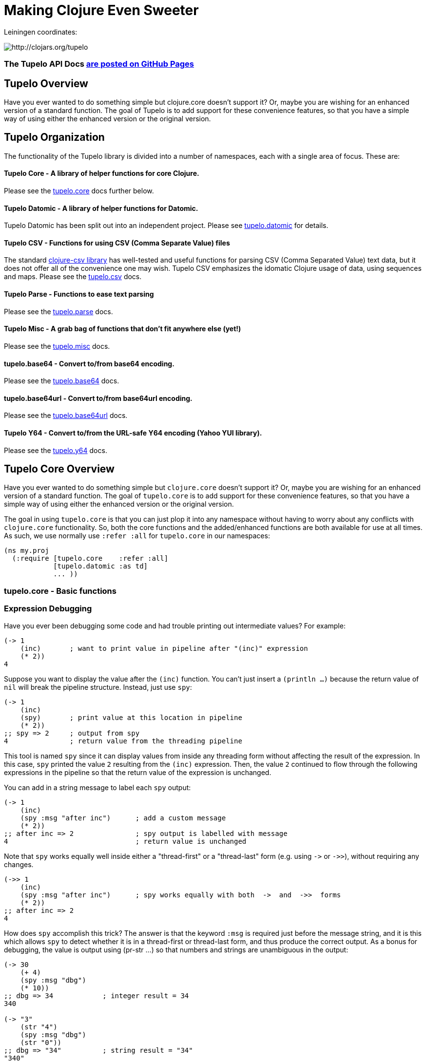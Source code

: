 

= Making Clojure Even Sweeter

Leiningen coordinates:   

image:http://clojars.org/tupelo/latest-version.svg[ http://clojars.org/tupelo ]

=== The Tupelo API Docs http://cloojure.github.io/doc/tupelo[are posted on GitHub Pages]

== Tupelo Overview

Have you ever wanted to do something simple but clojure.core doesn't support it? Or, maybe
you are wishing for an enhanced version of a standard function. The goal of Tupelo is to
add support for these convenience features, so that you have a simple way of using either
the enhanced version or the original version.

== Tupelo Organization

The functionality of the Tupelo library is divided into a number of
namespaces, each with a single area of focus. These are:

==== Tupelo Core - A library of helper functions for core Clojure. 

Please see the xref:tupelo-core-overview[tupelo.core] docs further below.

==== Tupelo Datomic - A library of helper functions for Datomic. 

Tupelo Datomic has been split out into an independent project.  Please 
see https://github.com/cloojure/tupelo-datomic[tupelo.datomic] for details.

==== Tupelo CSV - Functions for using CSV (Comma Separate Value) files

The standard link:http://github.com/davidsantiago/clojure-csv[clojure-csv library] has well-tested
and useful functions for parsing CSV (Comma Separated Value) text data, but it does not offer all of
the convenience one may wish. Tupelo CSV emphasizes the idomatic Clojure usage of data, using
sequences and maps. Please see the link:src/tupelo/csv.adoc[tupelo.csv] docs.

==== Tupelo Parse - Functions to ease text parsing 

Please see the link:http://cloojure.github.io/doc/tupelo/tupelo.parse.html[tupelo.parse] docs.

==== Tupelo Misc - A grab bag of functions that don't fit anywhere else (yet!)

Please see the link:http://cloojure.github.io/doc/tupelo/tupelo.misc.html[tupelo.misc] docs.

==== tupelo.base64 - Convert to/from base64 encoding. 

Please see the link:http://cloojure.github.io/doc/tupelo/tupelo.base64.html[tupelo.base64] docs.

==== tupelo.base64url - Convert to/from base64url encoding. 

Please see the link:http://cloojure.github.io/doc/tupelo/tupelo.base64url.html[tupelo.base64url] docs.

==== Tupelo Y64 - Convert to/from the URL-safe Y64 encoding (Yahoo YUI library).

Please see the link:http://cloojure.github.io/doc/tupelo/tupelo.y64.html[tupelo.y64] docs.


[[tupelo-core-overview]]


== Tupelo Core Overview

Have you ever wanted to do something simple but `clojure.core` doesn't support it? Or, maybe
you are wishing for an enhanced version of a standard function. The goal of `tupelo.core` is to
add support for these convenience features, so that you have a simple way of using either
the enhanced version or the original version.

The goal in using `tupelo.core` is that you can just plop it into any namespace without
having to worry about any conflicts with `clojure.core` functionality. So, both the core functions
and the added/enhanced functions are both available for use at all times. As such, we use
normally use `:refer :all` for `tupelo.core` in our namespaces:

[source,clojure]
----
(ns my.proj
  (:require [tupelo.core    :refer :all]
            [tupelo.datomic :as td]
            ... ))
----

=== tupelo.core - Basic functions

=== Expression Debugging

Have you ever been debugging some code and had trouble printing out intermediate
values?  For example:

[source,clojure]
----
(-> 1
    (inc)       ; want to print value in pipeline after "(inc)" expression
    (* 2))
4
----
Suppose you want to display the value after the `(inc)` function. You can't just insert a
`(println ...)` because the return value of `nil` will break the pipeline structure. Instead,
just use `spy`:

[source,clojure]
----
(-> 1
    (inc)
    (spy)       ; print value at this location in pipeline
    (* 2))
;; spy => 2     ; output from spy
4               ; return value from the threading pipeline
----
This tool is named `spy` since it can display values from inside any threading form without
affecting the result of the expression.  In this case, `spy` printed the value `2` resulting from
the `(inc)` expression. Then, the value `2` continued to flow through the following expressions in
the pipeline so that the return value of the expression is unchanged.  

You can add in a string message to label each `spy` output:
[source,clojure]
----
(-> 1
    (inc)
    (spy :msg "after inc")      ; add a custom message
    (* 2))
;; after inc => 2               ; spy output is labelled with message
4                               ; return value is unchanged
----
Note that `spy` works equally well inside either a "thread-first" or a "thread-last" form
(e.g. using `\->` or `\->>`), without requiring any changes.

[source,clojure]
----
(->> 1
    (inc)
    (spy :msg "after inc")      ; spy works equally with both  ->  and  ->>  forms
    (* 2))
;; after inc => 2
4
----

How does `spy` accomplish this trick? The answer is that the keyword `:msg` is required just before
the message string, and it is this which allows `spy` to detect whether it is in a thread-first or
thread-last form, and thus produce the correct output. As a bonus for debugging, the value is output
using (pr-str ...) so that numbers and strings are unambiguous in the output:

[source,clojure]
----
(-> 30 
    (+ 4) 
    (spy :msg "dbg")
    (* 10))
;; dbg => 34            ; integer result = 34
340

(-> "3" 
    (str "4")
    (spy :msg "dbg")
    (str "0"))
;; dbg => "34"          ; string result = "34"
"340"
----

Sometimes you may prefer to print out the literal expression instead of a
message. In this case, just use `spyx` (short for "spy expression") :
[source,clojure]
----
(as-> 1 x
      (spyx (inc x))
      (* 2 x))
;; (inc x) => 2         ; the expression is used as the label
4
----
In other instances, you may wish to use `spyxx` to display the expression, its 
type, and its value:
[source,clojure]
----
(defn mystery-fn [] (into (sorted-map) {:b 2 :a 1}))
(spyxx (mystery-fn))
;; (mystery-fn) => clojure.lang.PersistentTreeMap->{:a 1, :b 2}
----
Non-pure functions (i.e. those with side-effects) are safe to use with `spy`.
Any expression supplied to spy will be evaluated only once.

To be precise, the function signatures for `spy` are:
[source,clojure]
----
(spy <expr>)                ; print value of <expr> w/o custom message string
(spy <expr> :msg msg-str)   ; works with ->   (the ":msg" keyword is required)
(spy :msg msg-str <expr>)   ; works with ->>  (the ":msg" keyword is required)
(spyx  <expr>)              ; prints <expr> and its value
(spyxx <expr>)              ; prints <expr>, its type, and its value
----

=== Literate Threading Macro

We all love to use the threading macros `\->` and `\->>` for certain tasks, but they only work if
all of the forms should be threaded into the first or last argument.

The built-in threading macro `as\->` can avoid this requirement, but the order of the first
expression and the placeholder symbol is arguably backwards from what users would expect. Also,
there is often no obvious name to use for the placeholder symbol.  Re-using a good idea from Groovy,
we simply use the symbol `it` as the placeholder symbol in each expression to represent the value of
the previous result.

[source,clojure]
----
(it-> 1
      (inc it)                                  ; thread-first or thread-last
      (+ it 3)                                  ; thread-first
      (/ 10 it)                                 ; thread-last
      (str "We need to order " it " items." )   ; middle of 3 arguments
;=> "We need to order 2 items." )
----

=== Map Value Lookup

Maps are convenient, especially when keywords are used as functions to look up a value in
a map.  Unfortunately, attempting to look up a non-existent keyword in a map will return
`nil`.  While sometimes convenient, this means that a simple typo in the keyword name will
silently return corrupted data (i.e. `nil`) instead of the desired value.

Instead, use the function `grab` for keyword/map lookup:
[source,clojure]
----
(grab k m)
  "A fail-fast version of keyword/map lookup.  When invoked as (grab :the-key the-map), 
   returns the value associated with :the-key as for (clojure.core/get the-map :the-key).  
   Throws an Exception if :the-key is not present in the-map."

(def sidekicks {:batman "robin" :clark "lois"})
(grab :batman sidekicks)
;=> "robin"

(grab :spiderman m)
;=> IllegalArgumentException Key not present in map:
map : {:batman "robin", :clark "lois"}
keys: [:spiderman]
----
The function `grab` should also be used in place of `clojure.core/get`. Simply reverse the order of arguments to
match the "keyword-first, map-second" convention.

For looking up values in nested maps, the function `fetch-in` replaces `clojure.core/get-in`:
[source,clojure]
----
(fetch-in m ks)
  "A fail-fast version of clojure.core/get-in. When invoked as (fetch-in the-map keys-vec), 
   returns the value associated with keys-vec as for (clojure.core/get-in the-map keys-vec).  
   Throws an Exception if the path keys-vec is not present in the-map."

(def mm {:a 1 :b {:c 3}})
(fetch-in mm [:b :c])
3
(fetch-in mm [:b :z])
;=> IllegalArgumentException Key seq not present in map:
;=>   map : {:b {:c 3}, :a 1}
;=>   keys: [:b :z]
----

=== Map Dissociation

Clojure has functions `assoc` & `assoc-in`, `update` & `update-in`, and `dissoc`. However, there
is no function `dissoc-in`.  The function `dissoc-in` provides the desired functionality:

[source,clojure]
----
(dissoc-in the-map keys-vec)
  "A sane version of dissoc-in that will not delete intermediate keys. 
   When invoked as (dissoc-in the-map [:k1 :k2 :k3... :kZ]), acts like 
   (clojure.core/update-in the-map [:k1 :k2 :k3...] dissoc :kZ). That is, only 
   the map entry containing the last key :kZ is removed, and all map entries 
   higher than kZ in the hierarchy are unaffected."
----

The unit test shows the functions in action:

[source,clojure]
----
(let [mm {:a { :b { :c "c" }}} ]
  (is (= (dissoc-in mm []         ) mm ))
  (is (= (dissoc-in mm [:a      ] ) {} ))
  (is (= (dissoc-in mm [:a :b   ] ) {:a {}} ))
  (is (= (dissoc-in mm [:a :b :c] ) {:a { :b {}}} ))
  (is (= (dissoc-in mm [:a :x :y] ) {:a { :b { :c "c" }
                                             :x nil }} )))
----

Note that if non-existant keys are included in `keys-vec`, any missing map
layers will be constructed as necessary, which is consistant with the behavior
of both `clojure.core/assoc-in` and `clojure.core/update-in` (note that `nil` is
the value of the final map entry, not the empty map `{}` as for the other examples). 

Note that only the map entry corresponding to the last key `kZ` is cleared. This
differs from the `dissoc-in` function in the old clojure-contrib library whichjj
had the unpredictable behavior of recursively (& silently) deleting all keys in
`keys-vec` corresponding to empty maps.

=== Gluing Together Like Collections

The `concat` function can sometimes have rather surprising results:
[source,clojure]
----
(is (= (concat {:a 1} {:b 2} {:c 3} )
             [ [:a 1] [:b 2] [:c 3] ] ))
----
In this example, the user probably meant to merge the 3 maps into one. Instead, the three
maps were mysteriously converted into length-2 vectors, which were then nested inside another
sequence.

The `conj` function can also surprise the user:
[source,clojure]
----
(is (= (conj [1 2] [3 4])
             [1 2  [3 4] ] ))
----

Here the user probably wanted to get `[1 2 3 4]` back, but instead got a nested
vector by mistake.

Instead of having to wonder if the items to be combined will be merged, nested, or
converted into another data type, we provide the `glue` function to *always*
combine like collections together into a result collection of the same type:

[source,clojure]
----
; Glues together like collections:
(is (= (glue [ 1 2] [ 3 4] [ 5 6] )     [ 1 2 3 4 5 6 ]  ))
(is (= (glue {:a 1} {:b 2} {:c 3} )     {:a 1 :c 3 :b 2} ))
(is (= (glue #{1 2} #{3 4} #{6 5} )    #{ 1 2 6 5 3 4 }  ))

; If you want to convert to a sorted set or map, just put an empty one first:
(is (= (glue (sorted-map) {:a 1} {:b 2} {:c 3})   {:a 1 :b 2 :c 3} ))
(is (= (glue (sorted-set) #{1 2} #{3 4} #{6 5})  #{ 1 2 3 4 5 6  } ))
----

An `Exception` will be thrown if the collections to be 'glued' are not all of
the same type. The allowable input types are:

  - mixed lists & vectors
  - all maps (sorted or not)
  - all sets (sorted or not)

=== Convenience in Testing Seq's

These functions aren't in clojure.core, but people keep writing into the mailing list
wondering where they are. Well, now they are available:

----
(any? pred coll)
  For any predicate & collection, returns true if (pred x) is 
  logical true for any x in coll; otherwise returns false. Like
  clojure.core/some, but returns only true or false.

(not-empty? coll)
  For any collection, returns true if coll contains any items; 
  otherwise returns false. Equivalent to (not (empty? coll)).
----
The unit test shows these functions in action
[source,clojure]
----
(is (= true   (any? odd? [1 2 3] ) ))
(is (= false  (any? odd? [2 4 6] ) ))
(is (= false  (any? odd? []      ) ))

(is (= (map not-empty? ["1"   [1]   '(1)  {:1 1}  #{1} ] )
                       [true  true  true  true    true ]  ))
(is (= (map not-empty? [""     []      '()    {}     #{}    nil   ] )
                       [false  false   false  false  false  false ] ))
----

=== Focus on Vectors

Clojure's seq abstraction (and lazy seq's) is very useful, but sometimes you just want
everything to stay in a nice, eager, random-access vector. Here is an easy way to build up
a vector result:

[source,clojure]
----
(conjv base-coll value)
(conjv base-coll value & values)
  Given base-coll and and one or more values, converts base-coll to a vector and then appends the values.
  The result is always returned as a vector.

=> (conjv '(1 2) 3)
[1 2 3]
=> (conjv [1 2] 3 4 5 6)
[1 2 3 4 5 6]
----

Similarly, we may wish to use an eager (non-lazy) version of `for` which always returns results
in a vector:

[source,clojure]
----
(is (= (forv [x (range 4)] (* x x))
       [0 1 4 9] ))
----

=== Validating Intermediate Results

Within a processing chain, it is often desirable to verify that an intermediate value is
within an expected range or of an expected type. The built-in `assert` function cannot be
used for this purpose since it returns `nil`, and the Prismatic Schema `validate` can only
perform a limited amount of type testing.  The `(validate ...)` function performs
arbitrary validation, throwing an exception if a non-truthy result is returned:

[source,clojure]
---- 
(validate tstfn tstval)
  Used to validate intermediate results. Returns tstval if the result of 
  (tstfn tstval) is truthy.  Otherwise, throws IllegalStateException.

(is (= 3    (validate pos?        3    )))
(is (= 3.14 (validate number?     3.14 )))
(is (= 3.14 (validate #(< 3 % 4)  3.14 )))
---- 

=== Map Entries (Key-Value pairs)

Sometimes you want to extract the keys & values from a map for manipulation or extension
before building up another map (especially useful for manipulating default function args).
Here is very handy function for that:

[source,clojure]
----
(keyvals m)
  For any map m, returns the keys & values of m as a vector, 
  suitable for reconstructing via (apply hash-map (keyvals m)).

(keyvals {:a 1 :b 2})
;=> [:b 2 :a 1]
(apply hash-map (keyvals {:a 1 :b 2}))
;=> {:b 2, :a 1}
----

=== Default Value in Case of Exception

Sometimes you know an operation may result in an Exception, and you would like to have the
Exception converted into a default value.  That is when you need:

[source,clojure]
----
(with-exception-default default-val & body)
  Evaluates body & returns its result.  In the event of an exception the
  specified default value is returned instead of the exception."

(with-exception-default 0
  (Long/parseLong "12xy3"))
;=> 0
----


This feature is put to good use in link:http://cloojure.github.io/doc/tupelo/tupelo.parse.html[tupelo.parse], 
where you will find functions that work like this:

[source,clojure]
----
(parse-long "123")                  ; throws if parse error
;=> 123
(parse-long "1xy23" :default 666)   ; returns default val if parse error
;=> 666
----

=== Floating Point Number Comparison

Everyone knows that you shouldn't compare floating-point numbers (e.g. float,
double, etc) for equality since roundoff errors can prevent a precise match
between logically equivalent results.  However, it has always been awkward to
regenerate "approx-equals" code by hand every time new project requires it.
Here we have a simple function that compares two floating-point values (cast to
double) for relative equality by specifying either the number of significant
digits that must match or the maximum error tolerance allowed:

[source,clojure]
----
(rel= val1 val2 & opts)
  Returns true if 2 double-precision numbers are relatively equal, else false.
  Relative equality is specified as either (1) the N most significant digits are
  equal, or (2) the absolute difference is less than a tolerance value.  Input
  values are coerced to double before comparison.  
----

An extract from the unit tests illustrates the use of `rel=`

[source,clojure]
----
(is      (rel= 123450000 123456789 :digits 4 ))
(is (not (rel= 123450000 123456789 :digits 6 )))

(is      (rel= 1 1.001 :tol 0.01 ))
(is (not (rel= 1 1.001 :tol 0.0001 )))
----

=== String Operations

Suppose you have a bunch of nested results and you just want to convert everything into a single
string. In that case, `strcat` is for you:

[source,clojure]
----
(is (= (strcat "I " [ \h \a \v [\e \space (byte-array [97]) 
                      [ 32 "complicated" (Math/pow 2 5) '( "str" "ing") ]]] )
       "I have a complicated string" ))
----


Sometimes, you may wish to clip a string to a maximum length for ease of display. In that case, use `clip-str`:

[source,clojure]
----
(is (= "abc"             (clip-str  3 "abcdefg")))
(is (= "{:a 1, :"        (clip-str  8 (sorted-map :a 1 :b 2) )))
(is (= "{:a 1, :b 2}"    (clip-str 99 (sorted-map :a 1 :b 2) )))
----

Notice that clip-str will accept any argument type (map, sequence, etc), and convert it into a
string for you. Also, it will work correctly even if the clip-length is an upper bound; shorter
strings are returned unchanged.

Have you ever wanted to read a text file and get a sequence of lines back?  Clojure has `line-seq`
but this only accepts a `Reader` as input and `slurp` returns a `String`.  Well, the function
`str\->lines` accepts a String and returns a seq of Strings - just what you want!  If you have a file
`sample.txt` like:

----
hello there 
again
and again!
----

The result of `(str\->lines (slurp "sample.txt")` is the sequence:

----
["hello there"
"again"
"and again!"]
----

=== Keeping & Dropping Elements of a Sequence

When processing sequences of data, we often need to extract a sequence of desired data, or,
conversely, remove all of the undesired elements. 
Have you ever been left wondering which of these two forms is correct?

[source,clojure]
----
(let [result (filter even? (range 10)) ]
  (assert (or (= result [ 1 3 5 7 9 ] )     ; is it "remove bad" (falsey) 
              (= result [ 0 2 4 6 8 ] ))))  ; or    "keep good"  (truthy) ???
----

I normally think of filters as removing bad things.  Air filters remove dust.  Coffee filters keep
coffee grounds out of my cup. A noise filter in my stereo removes contaminating frequencies from my
music. However, `filter` in Clojure is written in reverse, so that it *_keeps_* items identified by
the predicate. Wouldn't be nicer (and much less ambiguous) if you could just write the following?

[source,clojure]
----
(is (= [0 2 4 6 8]  (keep-if even? (range 10))
                    (drop-if odd?  (range 10))))
----

It seems to me that `keep-if` and `drop-if` are much more natural names and remove ambiguity from
the code.  Of course, these are just thin (& lazy) wrappers around the built-in `clojure.core`
functions, but they are much less ambiguous. I think they make the code easier to read and the
intent more obvious.

=== Extracting *_Only_* Values

The pervasive use of seq's in Clojure means that scalar values often appear wrapped in a vector or
some other sequence type.  As a result, one often sees code like `(first some-var)` and it is not
always clear that the code is simply "unwrapping" a scalar value, since there could well be
remaining values in the sequence. Indeed, for a length-1 sequence it would be equally valid 
to use `(last some-var)` since first=last if there is only one item in the list.

To clarify that we are simply _unwrapping_ a single value from
the sequence, we may use the function `only`:

[source,clojure]
---- 
(only seq-arg)
  Ensures that a sequence is of length=1, and returns the only value present.
  Throws an exception if the length of the sequence is not one.  Note that, 
  for a length-1 sequence S, (first S), (last S) and (only S) are equivalent.
----

=== The Truth Is Not Ambiguous

Clojure marries the worlds of Java and Lisp. Unfortunately, these two worlds have different ideas of
truth, so Clojure accepts both `false` and `nil` as _false_. Sometimes, however, you want to coerce
logical values into literal _true_ or _false_ values, so we provide a simple way to do that:

[source,clojure]
----
(truthy? arg)
  Returns true if arg is logical true (neither nil nor false);
  otherwise returns false.

(falsey? arg)
  Returns true if arg is logical false (either nil or false);
  otherwise returns false. Equivalent to (not (truthy? arg)).
----

Since `truthy?` and `falsey?` are functions (instead of special forms or
macros), we can use them as an argument to `filter` or any other place that a
higher-order-function is required:

[source,clojure]
----
(def data [true :a 'my-symbol 1 "hello" \x false nil])
(filter truthy? data)
;=> [true :a my-symbol 1 "hello" \x]
(filter falsey? data)
;=> [false nil]

(is (every? truthy? [true :a 'my-symbol 1 "hello" \x] ))
(is (every? falsey? [false nil] ))

(let [count-if (comp count keep-if) ]
  (let [num-true    (count-if truthy? data)   ; <= better than (count-if boolean data)
        num-false   (count-if falsey? data) ] ; <= better than (count-if not     data)
    (is (and  (= 6 num-true)
              (= 2 num-false) )))))
----

=== Identifying Sequences

In some situations, a function may need to verify that an argument is _seqable_, that is, that it
may be interpreted as a sequence of values.  Clojure doesn't have a built-in function for this, but
we can copy one from the old `clojure.contrib.core/seqable`:

[source,clojure]
----
(is (seqable?   "abc"))
(is (seqable?   {1 2 3 4} ))
(is (seqable?  #{1 2 3} ))
(is (seqable?  '(1 2 3) ))
(is (seqable?   [1 2 3] ))
(is (seqable?   (byte-array [1 2] )))

(is (not (seqable?  1 )))
(is (not (seqable? \a )))
----

=== REPL Driven Testing

Developing at the REPL is productive & cool, but it can be a pain to reload source files
modified in an external editor.  This is especially so when simultaneously editing both
the core program and the corresponding test code.  The function `test-all` will reload
both a namespace and its corresponding test namespace from file, then invoke the corresponding
test namespace:

[source,clojure]
----
(test-all & ns-names)
  Convenience fn to reload a namespace & the corresponding test namespace from disk and
  execute tests in the REPL.  Assumes canonical project test file organization with
  parallel src/... & test/tst/... directories, where a 'tst.' prefix is added to all src
  namespaces to generate the cooresponding test namespace.  Example:

    (test-all 'tupelo.core 'tupelo.csv)

  This will reload tupelo.core, tst.tupelo.core, tupelo.csv, tst.tupelo.csv and
  then execute clojure.test/run-tests on both of the test namespaces.
----

== Requirements
 - Clojure 1.7.0
 - Java 1.8

== To Do
 - types
 - schema (& schema-datomic)
 - re-work csv
 - kill y64?
 - Update all NS docstrings

== License

Copyright © 2015 Alan Thompson. 

Distributed under the Eclipse Public License, the same as Clojure.

